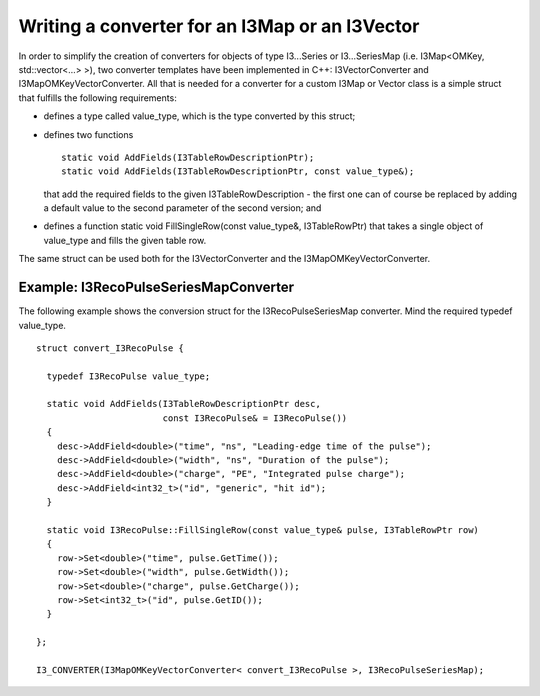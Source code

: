.. 
.. copyright  (C) 2010
.. The Icecube Collaboration
.. 
.. $Id$
.. 
.. @version $Revision$
.. @date $LastChangedDate$
.. @author Fabian Kislat <fabian.kislat@desy.de> $LastChangedBy$

Writing a converter for an I3Map or an I3Vector
**********************************

.. highlight:: c++

In order to simplify the creation of converters for objects of type I3...Series
or I3...SeriesMap (i.e. I3Map<OMKey, std::vector<...> >), two converter
templates have been implemented in C++: I3VectorConverter and
I3MapOMKeyVectorConverter. All that is needed for a converter for a custom
I3Map or Vector class is a simple struct that fulfills the following
requirements:

* defines a type called value_type, which is the type converted by
  this struct;
* defines two functions
  ::
    static void AddFields(I3TableRowDescriptionPtr);
    static void AddFields(I3TableRowDescriptionPtr, const value_type&);
 
  that add the required fields to the given I3TableRowDescription - the first
  one can of course be replaced by adding a default value to the second
  parameter of the second version; and
* defines a function static void FillSingleRow(const value_type&, I3TableRowPtr)
  that takes a single object of value_type and fills the given table row.

The same struct can be used both for the I3VectorConverter and the
I3MapOMKeyVectorConverter.


Example: I3RecoPulseSeriesMapConverter
___________________

.. highlight:: c++

The following example shows the conversion struct for the I3RecoPulseSeriesMap
converter. Mind the required typedef value_type.
::

    struct convert_I3RecoPulse {

      typedef I3RecoPulse value_type;

      static void AddFields(I3TableRowDescriptionPtr desc,
                            const I3RecoPulse& = I3RecoPulse())
      {
        desc->AddField<double>("time", "ns", "Leading-edge time of the pulse");
    	desc->AddField<double>("width", "ns", "Duration of the pulse");
    	desc->AddField<double>("charge", "PE", "Integrated pulse charge");
    	desc->AddField<int32_t>("id", "generic", "hit id");
      }

      static void I3RecoPulse::FillSingleRow(const value_type& pulse, I3TableRowPtr row)
      {
        row->Set<double>("time", pulse.GetTime());
    	row->Set<double>("width", pulse.GetWidth());
    	row->Set<double>("charge", pulse.GetCharge());
    	row->Set<int32_t>("id", pulse.GetID());
      }
    
    };

    I3_CONVERTER(I3MapOMKeyVectorConverter< convert_I3RecoPulse >, I3RecoPulseSeriesMap);
